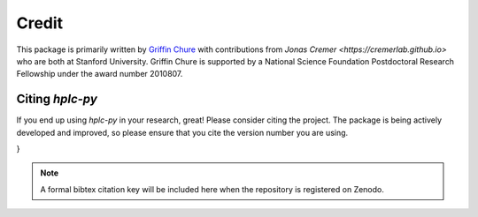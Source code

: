
Credit
------

This package is primarily written by `Griffin Chure <https://gchure.github.io>`_ 
with contributions from `Jonas Cremer <https://cremerlab.github.io>` who 
are both at Stanford University. Griffin Chure is supported by a National Science 
Foundation Postdoctoral Research Fellowship under the award number 2010807. 

Citing `hplc-py`
================
If you end up using `hplc-py` in your research, great! Please consider citing 
the project. The package is being actively developed and improved, so please 
ensure that you cite the version number you are using.

.. code-block:: bibtex
    @misc{#10.5281/zenodo.8197910,
          doi = {10.5281/zenodo.8197910}
          url = {https://doi.org/10.5281/zenodo.8197910},
          author = {Chure, Griffin and Cremer, Jonas},
          keywords = {Github},
          title = {cremerlab/hplc-py: Version 0.1.01},
          publisher = {Zenodo},
          year = {2023}
}

.. note::
    A formal bibtex citation key will be included here when the repository is 
    registered on Zenodo.